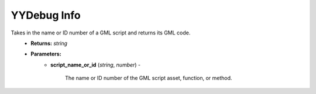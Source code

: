 YYDebug Info
============

.. py:function:: yydebug_get_script_code(script_name_or_id)

Takes in the name or ID number of a GML script and returns its GML code.
    * **Returns:** *string*
    * **Parameters:**
        * **script_name_or_id** (*string*, *number*) -
        
            The name or ID number of the GML script asset, function, or method.
